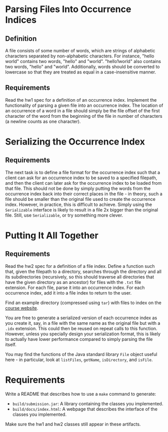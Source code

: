 * Parsing Files Into Occurrence Indices
** Definition
A file consists of some number of words, which are strings of alphabetic
characters separated by non-alphabetic characters.  For instance, "hello world"
contains two words, "hello" and "world".  "hello1world" also contains two words,
"hello" and "world".  Additionally, words should be converted to lowercase so
that they are treated as equal in a case-insensitive manner.

** Requirements
Read the hw1 spec for a definition of an occurrence index.  Implement the
functionality of parsing a given file into an occurrence index.  The location of
an occurrence of a word in a file should simply be the file offset of the first
character of the word from the beginning of the file in number of characters (a
newline counts as one character).

* Serializing the Occurrence Index
** Requirements
The next task is to define a file format for the occurrence index such that a
client can ask for an occurrence index to be saved to a specified filepath, and
then the client can later ask for the occurrence index to be loaded from that
file.  This should not be done by simply putting the words from the occurrence
index back into their correct places in the file - in theory, such a file should
be smaller than the original file used to create the occurrence index.  However,
in practice, this is difficult to achieve.  Simply using the ~Serializable~
interface is likely to result in a file 2x bigger than the original file.
Still, use ~Serializable~, or try something more clever.

* Putting It All Together
** Requirements
Read the hw2 spec for a definition of a file index.  Define a function such
that, given the filepath to a directory, searches through the directory and all
its subdirectories (recursively, so this should traverse all directories that
have the given directory as an ancestor) for files with the ~.txt~ file
extension.  For each file, parse it into an occurrence index.  For each
occurrence index, add it into a file index to return to the user.

Find an example directory (compressed using ~tar~) with files to index on the
[[https://courses.cs.washington.edu/courses/cse331/20su/index/books.tar][course website]].

You are free to generate a serialized version of each occurrence index as you
create it, say, in a file with the same name as the original file but with a
~.idx~ extension.  This could then be reused on repeat calls to this function.
However, unless you specially design your serialization format, this is likely
to actually have lower performance compared to simply parsing the file itself.

You may find the functions of the Java standard library ~File~ object useful
here - in particular, look at ~listFiles~, ~getName~, ~isDirectory~, and
~isFile~.

* Requirements
Write a README that describes how to use a ~make~ command to generate:
- ~build/submission.jar~: A library containing the classes you implemented.
- ~build/docs/index.html~: A webpage that describes the interface of the classes
  you implemented.
Make sure the hw1 and hw2 classes still appear in these artifacts.
